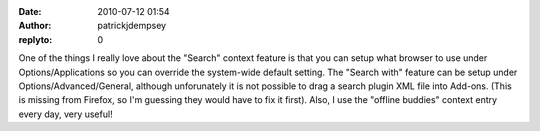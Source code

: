 :date: 2010-07-12 01:54
:author: patrickjdempsey
:replyto: 0

One of the things I really love about the "Search" context feature is that you can setup what browser to use under Options/Applications so you can override the system-wide default setting. The "Search with" feature can be setup under Options/Advanced/General, although unforunately it is not possible to drag a search plugin XML file into Add-ons. (This is missing from Firefox, so I'm guessing they would have to fix it first). Also, I use the "offline buddies" context entry every day, very useful!
